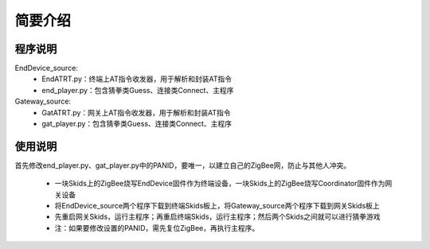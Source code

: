 .. _introduction:

简要介绍
=======================

程序说明
-----------------------

EndDevice_source:
  + EndATRT.py：终端上AT指令收发器，用于解析和封装AT指令
  + end_player.py：包含猜拳类Guess、连接类Connect、主程序

Gateway_source:
  + GatATRT.py：网关上AT指令收发器，用于解析和封装AT指令
  + gat_player.py：包含猜拳类Guess、连接类Connect、主程序

使用说明
-----------------------

首先修改end_player.py、gat_player.py中的PANID，要唯一，以建立自己的ZigBee网，防止与其他人冲突。

  + 一块Skids上的ZigBee烧写EndDevice固件作为终端设备，一块Skids上的ZigBee烧写Coordinator固件作为网关设备
  + 将EndDevice_source两个程序下载到终端Skids板上，将Gateway_source两个程序下载到网关Skids板上
  + 先重启网关Skids，运行主程序；再重启终端Skids，运行主程序；然后两个Skids之间就可以进行猜拳游戏
  + 注：如果要修改设置的PANID，需先复位ZigBee，再执行主程序。

  .. image:: img/guess.jpg
    :alt: guess
    :width: 640px
